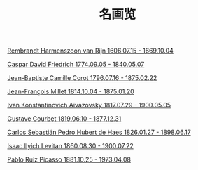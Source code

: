 #+TITLE:     名画览
#+OPTIONS: num:nil
#+HTML_HEAD: <link rel="stylesheet" type="text/css" href="./emacs-book.css" />

# C-c C-x C-v (org-toggle-inline-images)


[[./painting/rembrandt.org][Rembrandt Harmenszoon van Rijn 1606.07.15 - 1669.10.04]]

[[./painting/friedrich.org][Caspar David Friedrich 1774.09.05 - 1840.05.07]]

[[./painting./corot.org][Jean-Baptiste Camille Corot 1796.07.16 - 1875.02.22]]

[[./painting/millet.org][Jean-François Millet 1814.10.04 - 1875.01.20]]

[[./painting/aivazovsky.org][Ivan Konstantinovich Aivazovsky 1817.07.29 - 1900.05.05]]

[[./painting/courbet.org][Gustave Courbet 1819.06.10 - 1877.12.31]]

[[./painting/carlos.org][Carlos Sebastián Pedro Hubert de Haes 1826.01.27 - 1898.06.17]]

[[./painting/levitan.org][Isaac Ilyich Levitan 1860.08.30 - 1900.07.22]]

[[./painting/picasso.org][Pablo Ruiz Picasso 1881.10.25 - 1973.04.08]]

